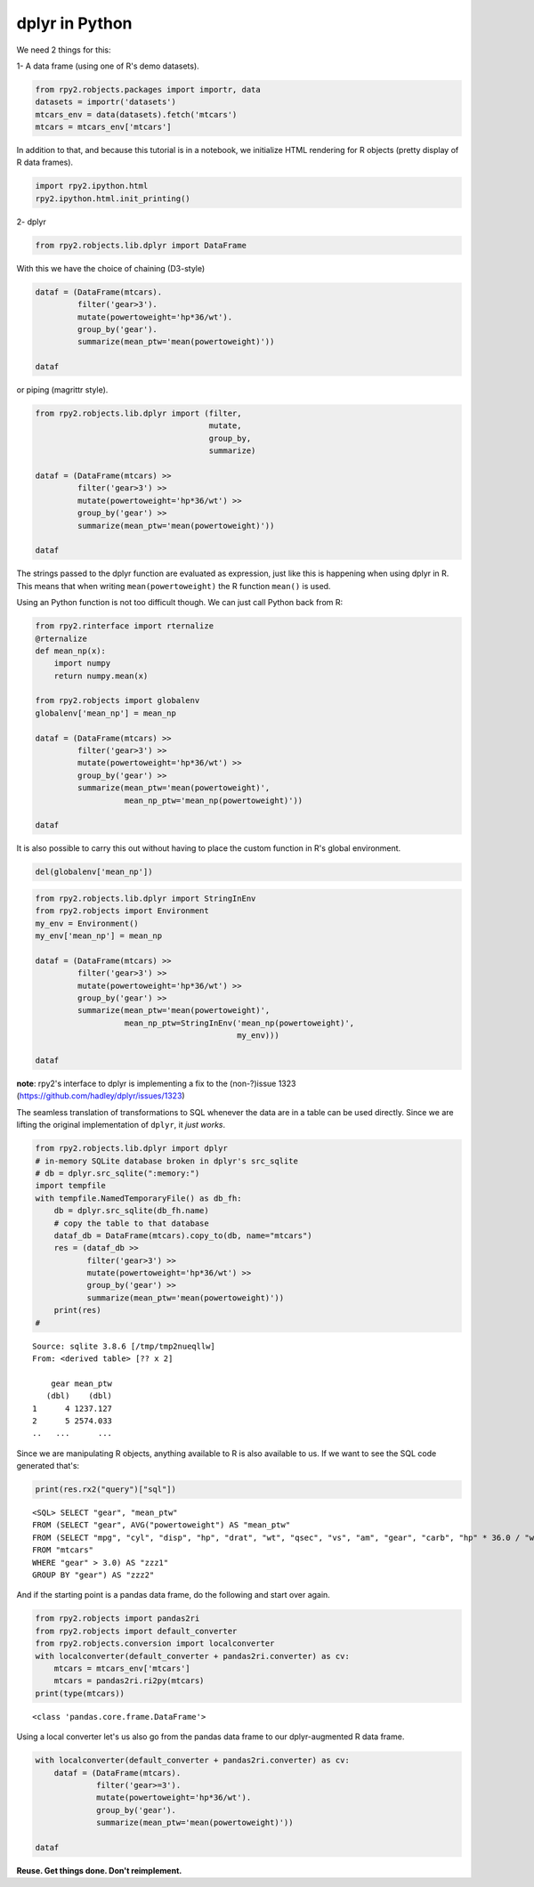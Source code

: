 
dplyr in Python
===============

We need 2 things for this:

1- A data frame (using one of R's demo datasets).

.. code:: python

    from rpy2.robjects.packages import importr, data
    datasets = importr('datasets')
    mtcars_env = data(datasets).fetch('mtcars')
    mtcars = mtcars_env['mtcars']

In addition to that, and because this tutorial is in a notebook, we
initialize HTML rendering for R objects (pretty display of R data
frames).

.. code:: python

    import rpy2.ipython.html
    rpy2.ipython.html.init_printing()

2- dplyr

.. code:: python

    from rpy2.robjects.lib.dplyr import DataFrame

With this we have the choice of chaining (D3-style)

.. code:: python

    dataf = (DataFrame(mtcars).
             filter('gear>3').
             mutate(powertoweight='hp*36/wt').
             group_by('gear').
             summarize(mean_ptw='mean(powertoweight)'))
    
    dataf




.. raw:: html

    
    <emph>DataFrame</emph> with 2 rows and 2 columns:
    <table class="rpy2_table">
      <thead>
        <tr class="rpy2_names">
          <th></th>
          <th></th>
          <th>gear</th>
          <th>mean_ptw</th>
        </tr>
      </thead>
      <tbody>
        <tr>
          <td class="rpy2_rowname">0</td>
            <td class="rpy2_names">1</td>
          <td>4.0</td>
          <td>1237.1266499803169</td>
        </tr>
        <tr>
          <td class="rpy2_rowname">1</td>
            <td class="rpy2_names">2</td>
          <td>5.0</td>
          <td>2574.0331639315027</td>
        </tr>
      </tbody>
    </table>



or piping (magrittr style).

.. code:: python

    from rpy2.robjects.lib.dplyr import (filter,
                                         mutate,
                                         group_by,
                                         summarize)
    
    dataf = (DataFrame(mtcars) >>
             filter('gear>3') >>
             mutate(powertoweight='hp*36/wt') >>
             group_by('gear') >>
             summarize(mean_ptw='mean(powertoweight)'))
    
    dataf




.. raw:: html

    
    <emph>DataFrame</emph> with 2 rows and 2 columns:
    <table class="rpy2_table">
      <thead>
        <tr class="rpy2_names">
          <th></th>
          <th></th>
          <th>gear</th>
          <th>mean_ptw</th>
        </tr>
      </thead>
      <tbody>
        <tr>
          <td class="rpy2_rowname">0</td>
            <td class="rpy2_names">1</td>
          <td>4.0</td>
          <td>1237.1266499803169</td>
        </tr>
        <tr>
          <td class="rpy2_rowname">1</td>
            <td class="rpy2_names">2</td>
          <td>5.0</td>
          <td>2574.0331639315027</td>
        </tr>
      </tbody>
    </table>



The strings passed to the dplyr function are evaluated as expression,
just like this is happening when using dplyr in R. This means that when
writing ``mean(powertoweight)`` the R function ``mean()`` is used.

Using an Python function is not too difficult though. We can just call
Python back from R:

.. code:: python

    from rpy2.rinterface import rternalize
    @rternalize
    def mean_np(x):
        import numpy
        return numpy.mean(x)
    
    from rpy2.robjects import globalenv
    globalenv['mean_np'] = mean_np
    
    dataf = (DataFrame(mtcars) >>
             filter('gear>3') >>
             mutate(powertoweight='hp*36/wt') >>
             group_by('gear') >>
             summarize(mean_ptw='mean(powertoweight)',
                       mean_np_ptw='mean_np(powertoweight)'))
    
    dataf




.. raw:: html

    
    <emph>DataFrame</emph> with 2 rows and 3 columns:
    <table class="rpy2_table">
      <thead>
        <tr class="rpy2_names">
          <th></th>
          <th></th>
          <th>gear</th>
          <th>mean_ptw</th>
          <th>mean_np_ptw</th>
        </tr>
      </thead>
      <tbody>
        <tr>
          <td class="rpy2_rowname">0</td>
            <td class="rpy2_names">1</td>
          <td>4.0</td>
          <td>1237.1266499803169</td>
          <td>1237.126649980317</td>
        </tr>
        <tr>
          <td class="rpy2_rowname">1</td>
            <td class="rpy2_names">2</td>
          <td>5.0</td>
          <td>2574.0331639315027</td>
          <td>2574.0331639315023</td>
        </tr>
      </tbody>
    </table>



It is also possible to carry this out without having to place the custom
function in R's global environment.

.. code:: python

    del(globalenv['mean_np'])

.. code:: python

    from rpy2.robjects.lib.dplyr import StringInEnv
    from rpy2.robjects import Environment
    my_env = Environment()
    my_env['mean_np'] = mean_np
    
    dataf = (DataFrame(mtcars) >>
             filter('gear>3') >>
             mutate(powertoweight='hp*36/wt') >>
             group_by('gear') >>
             summarize(mean_ptw='mean(powertoweight)',
                       mean_np_ptw=StringInEnv('mean_np(powertoweight)',
                                               my_env)))
    
    dataf




.. raw:: html

    
    <emph>DataFrame</emph> with 2 rows and 3 columns:
    <table class="rpy2_table">
      <thead>
        <tr class="rpy2_names">
          <th></th>
          <th></th>
          <th>gear</th>
          <th>mean_ptw</th>
          <th>mean_np_ptw</th>
        </tr>
      </thead>
      <tbody>
        <tr>
          <td class="rpy2_rowname">0</td>
            <td class="rpy2_names">1</td>
          <td>4.0</td>
          <td>1237.1266499803169</td>
          <td>1237.126649980317</td>
        </tr>
        <tr>
          <td class="rpy2_rowname">1</td>
            <td class="rpy2_names">2</td>
          <td>5.0</td>
          <td>2574.0331639315027</td>
          <td>2574.0331639315023</td>
        </tr>
      </tbody>
    </table>



**note**: rpy2's interface to dplyr is implementing a fix to the
(non-?)issue 1323 (https://github.com/hadley/dplyr/issues/1323)

The seamless translation of transformations to SQL whenever the data are
in a table can be used directly. Since we are lifting the original
implementation of ``dplyr``, it *just works*.

.. code:: python

    from rpy2.robjects.lib.dplyr import dplyr
    # in-memory SQLite database broken in dplyr's src_sqlite
    # db = dplyr.src_sqlite(":memory:")
    import tempfile
    with tempfile.NamedTemporaryFile() as db_fh:
        db = dplyr.src_sqlite(db_fh.name)
        # copy the table to that database
        dataf_db = DataFrame(mtcars).copy_to(db, name="mtcars")
        res = (dataf_db >>
               filter('gear>3') >>
               mutate(powertoweight='hp*36/wt') >>
               group_by('gear') >>
               summarize(mean_ptw='mean(powertoweight)'))
        print(res)
    # 


.. parsed-literal::

    Source: sqlite 3.8.6 [/tmp/tmp2nueqllw]
    From: <derived table> [?? x 2]
    
        gear mean_ptw
       (dbl)    (dbl)
    1      4 1237.127
    2      5 2574.033
    ..   ...      ...
    


Since we are manipulating R objects, anything available to R is also
available to us. If we want to see the SQL code generated that's:

.. code:: python

    print(res.rx2("query")["sql"])


.. parsed-literal::

    <SQL> SELECT "gear", "mean_ptw"
    FROM (SELECT "gear", AVG("powertoweight") AS "mean_ptw"
    FROM (SELECT "mpg", "cyl", "disp", "hp", "drat", "wt", "qsec", "vs", "am", "gear", "carb", "hp" * 36.0 / "wt" AS "powertoweight"
    FROM "mtcars"
    WHERE "gear" > 3.0) AS "zzz1"
    GROUP BY "gear") AS "zzz2"
    


And if the starting point is a pandas data frame, do the following and
start over again.

.. code:: python

    from rpy2.robjects import pandas2ri
    from rpy2.robjects import default_converter
    from rpy2.robjects.conversion import localconverter
    with localconverter(default_converter + pandas2ri.converter) as cv:
        mtcars = mtcars_env['mtcars']
        mtcars = pandas2ri.ri2py(mtcars)
    print(type(mtcars))


.. parsed-literal::

    <class 'pandas.core.frame.DataFrame'>


Using a local converter let's us also go from the pandas data frame to
our dplyr-augmented R data frame.

.. code:: python

    with localconverter(default_converter + pandas2ri.converter) as cv:
        dataf = (DataFrame(mtcars).
                 filter('gear>=3').
                 mutate(powertoweight='hp*36/wt').
                 group_by('gear').
                 summarize(mean_ptw='mean(powertoweight)'))
    
    dataf




.. raw:: html

    
    <emph>DataFrame</emph> with 3 rows and 2 columns:
    <table class="rpy2_table">
      <thead>
        <tr class="rpy2_names">
          <th></th>
          <th></th>
          <th>gear</th>
          <th>mean_ptw</th>
        </tr>
      </thead>
      <tbody>
        <tr>
          <td class="rpy2_rowname">0</td>
            <td class="rpy2_names">1</td>
          <td>3.0</td>
          <td>1633.989574118287</td>
        </tr>
        <tr>
          <td class="rpy2_rowname">1</td>
            <td class="rpy2_names">2</td>
          <td>4.0</td>
          <td>1237.1266499803169</td>
        </tr>
        <tr>
          <td class="rpy2_rowname">2</td>
            <td class="rpy2_names">3</td>
          <td>5.0</td>
          <td>2574.0331639315027</td>
        </tr>
      </tbody>
    </table>



**Reuse. Get things done. Don't reimplement.**
